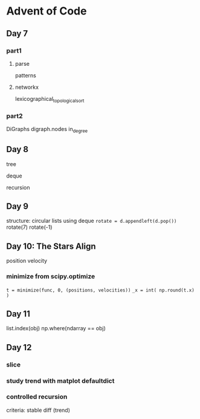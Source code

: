 * Advent of Code

** Day 7

*** part1

**** parse

patterns

**** networkx

lexicographical_topological_sort
      
*** part2

DiGraphs
digraph.nodes
in_degree


** Day 8

tree

deque

recursion


** Day 9

structure: circular lists
using deque
=rotate = d.appendleft(d.pop())=
rotate(7)
rotate(-1)


** Day 10: The Stars Align

position
velocity

*** minimize from scipy.optimize

=t = minimize(func, 0, (positions, velocities))=
=_x = int( np.round(t.x) )=

** Day 11

list.index(obj)
np.where(ndarray == obj)

** Day 12

*** slice
*** study trend with matplot defaultdict
*** controlled recursion
criteria: stable diff (trend)

